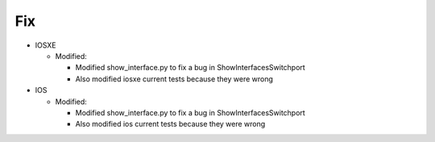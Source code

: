 --------------------------------------------------------------------------------
                                Fix
--------------------------------------------------------------------------------
* IOSXE
  
  * Modified:
  
    * Modified show_interface.py to fix a bug in ShowInterfacesSwitchport
    * Also modified iosxe current tests because they were wrong
* IOS

  * Modified:
  
    * Modified show_interface.py to fix a bug in ShowInterfacesSwitchport
    * Also modified ios current tests because they were wrong